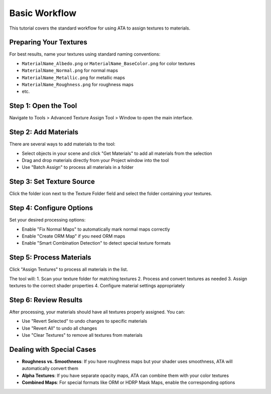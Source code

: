 Basic Workflow
=============

This tutorial covers the standard workflow for using ATA to assign textures to materials.

Preparing Your Textures
---------------------
For best results, name your textures using standard naming conventions:

* ``MaterialName_Albedo.png`` or ``MaterialName_BaseColor.png`` for color textures
* ``MaterialName_Normal.png`` for normal maps
* ``MaterialName_Metallic.png`` for metallic maps
* ``MaterialName_Roughness.png`` for roughness maps
* etc.

Step 1: Open the Tool
-------------------
Navigate to Tools > Advanced Texture Assign Tool > Window to open the main interface.

Step 2: Add Materials
-------------------
There are several ways to add materials to the tool:

* Select objects in your scene and click "Get Materials" to add all materials from the selection
* Drag and drop materials directly from your Project window into the tool
* Use "Batch Assign" to process all materials in a folder

Step 3: Set Texture Source
------------------------
Click the folder icon next to the Texture Folder field and select the folder containing your textures.

Step 4: Configure Options
-----------------------
Set your desired processing options:

* Enable "Fix Normal Maps" to automatically mark normal maps correctly
* Enable "Create ORM Map" if you need ORM maps
* Enable "Smart Combination Detection" to detect special texture formats

Step 5: Process Materials
-----------------------
Click "Assign Textures" to process all materials in the list.

The tool will:
1. Scan your texture folder for matching textures
2. Process and convert textures as needed
3. Assign textures to the correct shader properties
4. Configure material settings appropriately

Step 6: Review Results
--------------------
After processing, your materials should have all textures properly assigned. You can:

* Use "Revert Selected" to undo changes to specific materials
* Use "Revert All" to undo all changes
* Use "Clear Textures" to remove all textures from materials

Dealing with Special Cases
------------------------
* **Roughness vs. Smoothness**: If you have roughness maps but your shader uses smoothness, ATA will automatically convert them
* **Alpha Textures**: If you have separate opacity maps, ATA can combine them with your color textures
* **Combined Maps**: For special formats like ORM or HDRP Mask Maps, enable the corresponding options